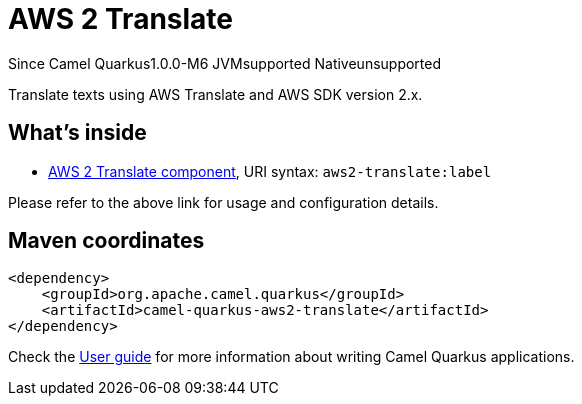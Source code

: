 // Do not edit directly!
// This file was generated by camel-quarkus-package-maven-plugin:update-extension-doc-page

[[aws2-translate]]
= AWS 2 Translate

[.badges]
[.badge-key]##Since Camel Quarkus##[.badge-version]##1.0.0-M6## [.badge-key]##JVM##[.badge-supported]##supported## [.badge-key]##Native##[.badge-unsupported]##unsupported##

Translate texts using AWS Translate and AWS SDK version 2.x.

== What's inside

* https://camel.apache.org/components/latest/aws2-translate-component.html[AWS 2 Translate component], URI syntax: `aws2-translate:label`

Please refer to the above link for usage and configuration details.

== Maven coordinates

[source,xml]
----
<dependency>
    <groupId>org.apache.camel.quarkus</groupId>
    <artifactId>camel-quarkus-aws2-translate</artifactId>
</dependency>
----

Check the xref:user-guide/index.adoc[User guide] for more information about writing Camel Quarkus applications.
